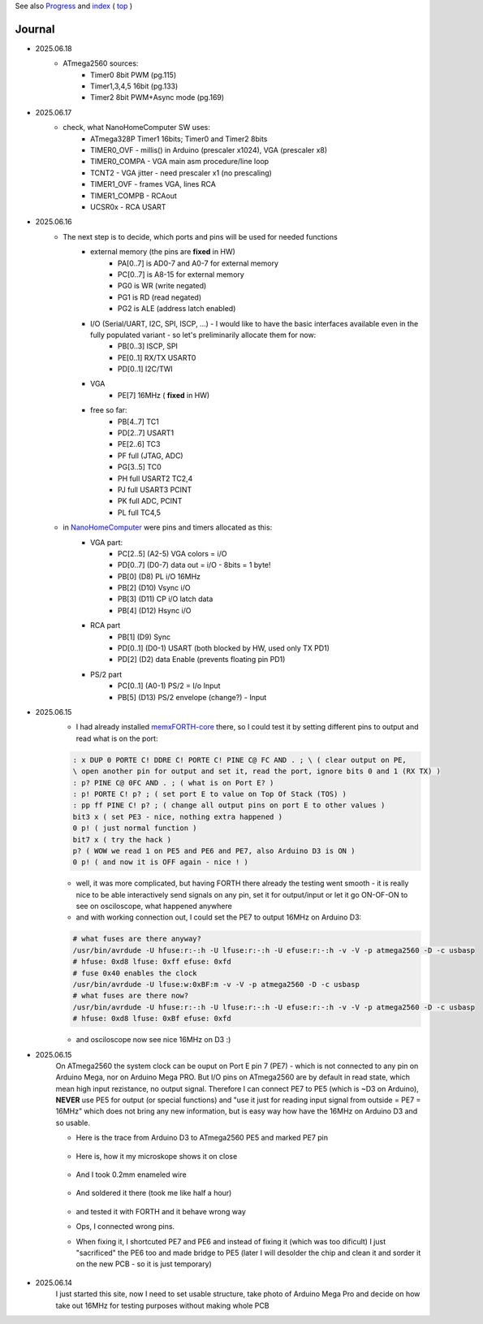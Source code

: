 
See also `Progress <Progress.rst>`__ and `index <README.rst>`__ ( `top <../README.rst>`__ )

Journal
=======

* 2025.06.18
	* ATmega2560 sources:
		* Timer0 8bit PWM (pg.115)
		* Timer1,3,4,5 16bit (pg.133)
		* Timer2 8bit PWM+Async mode (pg.169)
* 2025.06.17
	* check, what NanoHomeComputer SW uses:
		* ATmega328P Timer1 16bits; Timer0 and Timer2 8bits
		* TIMER0_OVF - millis() in Arduino (prescaler x1024), VGA (prescaler x8)
		* TIMER0_COMPA - VGA main asm procedure/line loop
		* TCNT2 - VGA jitter - need prescaler x1 (no prescaling)
		* TIMER1_OVF - frames VGA, lines RCA
		* TIMER1_COMPB - RCAout
		* UCSR0x - RCA USART
* 2025.06.16
	* The next step is to decide, which ports and pins will be used for needed functions
		* external memory (the pins are **fixed** in HW)
			* PA[0..7] is AD0-7 and A0-7 for external memory
			* PC[0..7] is A8-15 for external memory
			* PG0 is WR (write negated)
			* PG1 is RD (read negated)
			* PG2 is ALE (address latch enabled)
		* I/O (Serial/UART, I2C, SPI, ISCP, ...) - I would like to have the basic interfaces available even in the fully populated variant - so let's preliminarily allocate them for now:
			* PB[0..3] ISCP, SPI
			* PE[0..1] RX/TX USART0
			* PD[0..1] I2C/TWI
		* VGA
			* PE[7] 16MHz ( **fixed** in HW)
		* free so far:
			* PB[4..7] TC1
			* PD[2..7] USART1
			* PE[2..6] TC3
			* PF full (JTAG, ADC)
			* PG[3..5] TC0
			* PH full USART2 TC2,4
			* PJ full USART3 PCINT
			* PK full ADC, PCINT
			* PL full TC4,5
	* in `NanoHomeComputer <https://github.com/githubgilhad/NanoHomeComputer>`__ were pins and timers allocated as this:
		* VGA part:
			* PC[2..5] (A2-5) VGA colors = i/O
			* PD[0..7] (D0-7) data out = i/O - 8bits = 1 byte!
			* PB[0] (D8) PL i/O 16MHz
			* PB[2] (D10) Vsync i/O
			* PB[3] (D11) CP    i/O latch data
			* PB[4] (D12) Hsync i/O
		* RCA part
			* PB[1] (D9) Sync
			* PD[0..1] (D0-1) USART (both blocked by HW, used only TX PD1)
			* PD[2] (D2) data Enable (prevents floating pin PD1)
		* PS/2 part
			* PC[0..1] (A0-1) PS/2 = I/o Input
			* PB[5] (D13) PS/2 envelope (change?) - Input

* 2025.06.15
	* I had already installed `memxFORTH-core <https://github.com/githubgilhad/memxFORTH-core>`__ there, so I could test it by setting different pins to output and read what is on the port:
	
	.. code:: FORTH
	
		: x DUP 0 PORTE C! DDRE C! PORTE C! PINE C@ FC AND . ; \ ( clear output on PE,
		\ open another pin for output and set it, read the port, ignore bits 0 and 1 (RX TX) )
		: p? PINE C@ 0FC AND . ; ( what is on Port E? )
		: p! PORTE C! p? ; ( set port E to value on Top Of Stack (TOS) )
		: pp ff PINE C! p? ; ( change all output pins on port E to other values )
		bit3 x ( set PE3 - nice, nothing extra happened )
		0 p! ( just normal function )
		bit7 x ( try the hack )
		p? ( WOW we read 1 on PE5 and PE6 and PE7, also Arduino D3 is ON )
		0 p! ( and now it is OFF again - nice ! )
	
	* well, it was more complicated, but having FORTH there already the testing went smooth - it is really nice to be able interactively send signals on any pin, set it for output/input or let it go ON-OF-ON to see on osciloscope, what happened anywhere
	* and with working connection out, I could set the PE7 to output 16MHz on Arduino D3:

	.. code:: bash
	
		# what fuses are there anyway?
		/usr/bin/avrdude -U hfuse:r:-:h -U lfuse:r:-:h -U efuse:r:-:h -v -V -p atmega2560 -D -c usbasp
		# hfuse: 0xd8 lfuse: 0xff efuse: 0xfd
		# fuse 0x40 enables the clock
		/usr/bin/avrdude -U lfuse:w:0xBF:m -v -V -p atmega2560 -D -c usbasp
		# what fuses are there now?
		/usr/bin/avrdude -U hfuse:r:-:h -U lfuse:r:-:h -U efuse:r:-:h -v -V -p atmega2560 -D -c usbasp
		# hfuse: 0xd8 lfuse: 0xBf efuse: 0xfd
	
	* and osciloscope now see nice 16MHz on D3 :)

* 2025.06.15
	On ATmega2560 the system clock can be ouput on Port E pin 7 (PE7) - which is not connected to any pin on Arduino Mega, nor on Arduino Mega PRO.
	But I/O pins on ATmega2560 are by default in read state, which mean high input rezistance, no output signal.
	Therefore I can connect PE7 to PE5 (which is ~D3 on Arduino), **NEVER** use PE5 for output (or special functions)
	and "use it just for reading input signal from outside = PE7 = 16MHz" which does not bring any new information, but is easy way how have the 16MHz on Arduino D3 and so usable.

	* Here is the trace from Arduino D3 to ATmega2560 PE5 and marked PE7 pin
	
		.. image:: 2025.06.15-PE5_trace_1.jpg
			:width: 250
			:target: 2025.06.15-PE5_trace_1.jpg
		
		.. image:: 2025.06.15-PE5_trace_2.jpg
			:width: 250
			:target: 2025.06.15-PE5_trace_2.jpg
	
	* Here is, how it my microskope shows it on close
	
		.. image:: 2025.06.15-trace_1.jpg
			:width: 250
			:target: 2025.06.15-trace_1.jpg

	* And I took 0.2mm enameled wire
	
		.. image:: 2025.06.15-trace_2_wire.jpg
			:width: 250
			:target: 2025.06.15-trace_2_wire.jpg
	
	* And soldered it there (took me like half a hour)
	
		.. image:: 2025.06.15-trace_3_loop.jpg
			:width: 250
			:target: 2025.06.15-trace_3_loop.jpg
	
	* and tested it with FORTH and it behave wrong way
	* Ops, I connected wrong pins.
	* When fixing it, I shortcuted PE7 and PE6 and instead of fixing it (which was too dificult) I just "sacrificed" the PE6 too and made bridge to PE5 (later I will desolder the chip and clean it and sorder it on the new PCB - so it is just temporary)
	
		.. image:: 2025.06.15-trace_4_hack.jpg
			:width: 250
			:target: 2025.06.15-trace_4_hack.jpg



* 2025.06.14
	I just started this site, now I need to set usable structure, take photo of Arduino Mega Pro and decide on how take out 16MHz for testing purposes without making whole PCB
	
	.. image:: Arduino_mega_2560_PRO_foto_1.png
		:width: 250
		:target: Arduino_mega_2560_PRO_foto_1.png

